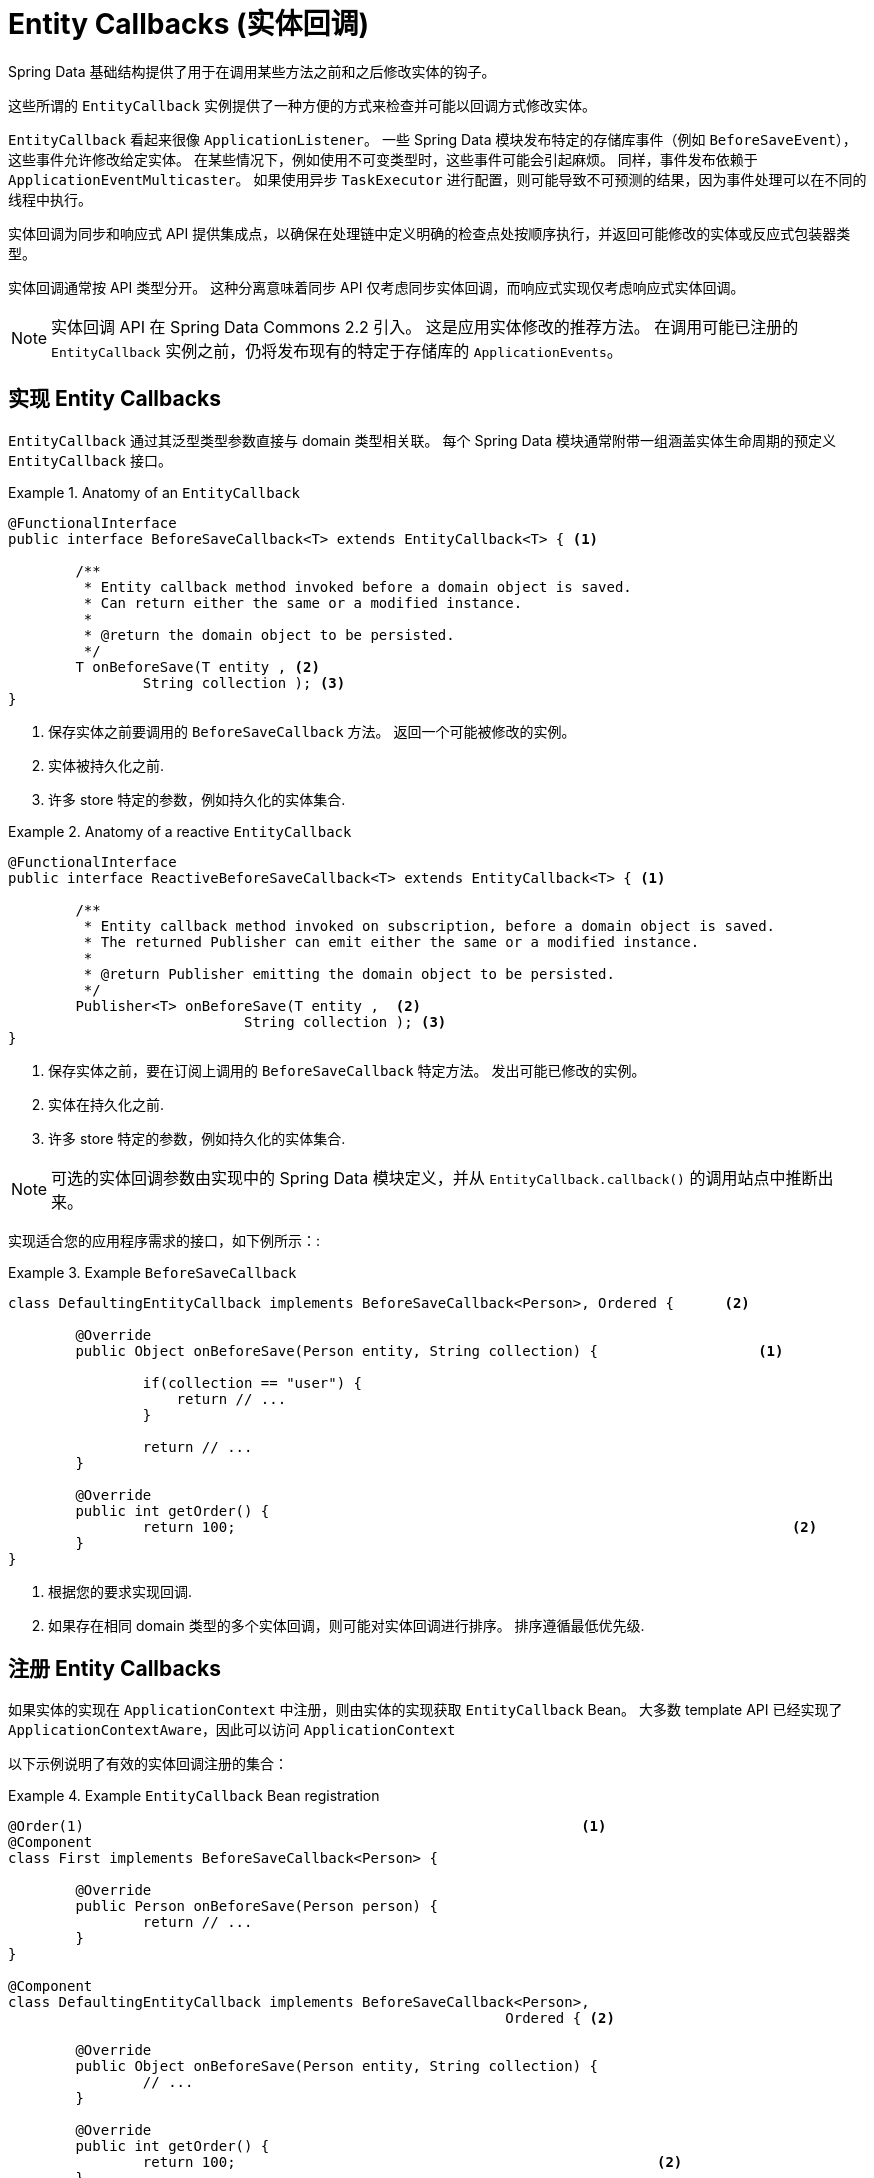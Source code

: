 [[entity-callbacks]]
= Entity Callbacks (实体回调)

Spring Data 基础结构提供了用于在调用某些方法之前和之后修改实体的钩子。

这些所谓的 `EntityCallback` 实例提供了一种方便的方式来检查并可能以回调方式修改实体。

`EntityCallback` 看起来很像 `ApplicationListener`。 一些 Spring Data 模块发布特定的存储库事件（例如 `BeforeSaveEvent`），这些事件允许修改给定实体。 在某些情况下，例如使用不可变类型时，这些事件可能会引起麻烦。 同样，事件发布依赖于 `ApplicationEventMulticaster`。 如果使用异步 `TaskExecutor` 进行配置，则可能导致不可预测的结果，因为事件处理可以在不同的线程中执行。

实体回调为同步和响应式 API 提供集成点，以确保在处理链中定义明确的检查点处按顺序执行，并返回可能修改的实体或反应式包装器类型。

实体回调通常按 API 类型分开。 这种分离意味着同步 API 仅考虑同步实体回调，而响应式实现仅考虑响应式实体回调。

[NOTE]
====
实体回调 API 在 Spring Data Commons 2.2 引入。 这是应用实体修改的推荐方法。 在调用可能已注册的 `EntityCallback` 实例之前，仍将发布现有的特定于存储库的 `ApplicationEvents`。
====

[[entity-callbacks.implement]]
== 实现 Entity Callbacks

`EntityCallback` 通过其泛型类型参数直接与 domain 类型相关联。 每个 Spring Data 模块通常附带一组涵盖实体生命周期的预定义 `EntityCallback` 接口。

.Anatomy of an `EntityCallback`
====
[source,java]
----
@FunctionalInterface
public interface BeforeSaveCallback<T> extends EntityCallback<T> { <1>

	/**
	 * Entity callback method invoked before a domain object is saved.
	 * Can return either the same or a modified instance.
	 *
	 * @return the domain object to be persisted.
	 */
	T onBeforeSave(T entity , <2>
                String collection ); <3>
}
----
<1> 保存实体之前要调用的 `BeforeSaveCallback` 方法。 返回一个可能被修改的实例。
<2> 实体被持久化之前.
<3> 许多 store 特定的参数，例如持久化的实体集合.
====

.Anatomy of a reactive `EntityCallback`
====
[source,java]
----
@FunctionalInterface
public interface ReactiveBeforeSaveCallback<T> extends EntityCallback<T> { <1>

	/**
	 * Entity callback method invoked on subscription, before a domain object is saved.
	 * The returned Publisher can emit either the same or a modified instance.
	 *
	 * @return Publisher emitting the domain object to be persisted.
	 */
	Publisher<T> onBeforeSave(T entity ,  <2>
                            String collection ); <3>
}
----
<1> 保存实体之前，要在订阅上调用的 `BeforeSaveCallback` 特定方法。 发出可能已修改的实例。
<2> 实体在持久化之前.
<3> 许多 store 特定的参数，例如持久化的实体集合.
====

NOTE: 可选的实体回调参数由实现中的 Spring Data 模块定义，并从 `EntityCallback.callback()` 的调用站点中推断出来。

实现适合您的应用程序需求的接口，如下例所示：:

.Example `BeforeSaveCallback`
====
[source,java]
----
class DefaultingEntityCallback implements BeforeSaveCallback<Person>, Ordered {      <2>

	@Override
	public Object onBeforeSave(Person entity, String collection) {                   <1>

		if(collection == "user") {
		    return // ...
		}

		return // ...
	}

	@Override
	public int getOrder() {
		return 100;                                                                  <2>
	}
}
----
<1> 根据您的要求实现回调.
<2> 如果存在相同 domain 类型的多个实体回调，则可能对实体回调进行排序。 排序遵循最低优先级.
====

[[entity-callbacks.register]]
== 注册 Entity Callbacks

如果实体的实现在 `ApplicationContext` 中注册，则由实体的实现获取 `EntityCallback` Bean。 大多数 template  API 已经实现了 `ApplicationContextAware`，因此可以访问 `ApplicationContext`

以下示例说明了有效的实体回调注册的集合：

.Example `EntityCallback` Bean registration
====
[source,java]
----
@Order(1)                                                           <1>
@Component
class First implements BeforeSaveCallback<Person> {

	@Override
	public Person onBeforeSave(Person person) {
		return // ...
	}
}

@Component
class DefaultingEntityCallback implements BeforeSaveCallback<Person>,
                                                           Ordered { <2>

	@Override
	public Object onBeforeSave(Person entity, String collection) {
		// ...
	}

	@Override
	public int getOrder() {
		return 100;                                                  <2>
	}
}

@Configuration
public class EntityCallbackConfiguration {

    @Bean
    BeforeSaveCallback<Person> unorderedLambdaReceiverCallback() {   <3>
        return (BeforeSaveCallback<Person>) it -> // ...
    }
}

@Component
class UserCallbacks implements BeforeConvertCallback<User>,
                                        BeforeSaveCallback<User> {   <4>

	@Override
	public Person onBeforeConvert(User user) {
		return // ...
	}

	@Override
	public Person onBeforeSave(User user) {
		return // ...
	}
}
----
<1> `BeforeSaveCallback` 可以从 `@Order` 注解进行排序.
<2> `BeforeSaveCallback` 可以实现 `Ordered` 接口排序.
<3> `BeforeSaveCallback` 使用 lambda 表达式. 默认情况下无序，最后调用.
<4> 将多个实体回调接口组合在一个实现类中.
====
